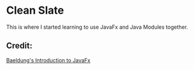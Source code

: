 * Clean Slate
This is where I started learning to use JavaFx and Java Modules together.

** Credit:
[[https://www.baeldung.com/javafx][Baeldung's Introduction to JavaFx]]
